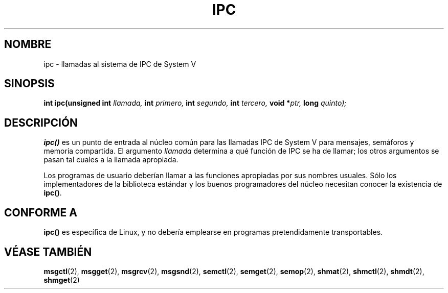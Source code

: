 .\" Hey Emacs! This file is -*- nroff -*- source.
.\"
.\" Copyright (c) 1995 Michael Chastain (mec@shell.portal.com), 15 April 1995.
.\"
.\" This is free documentation; you can redistribute it and/or
.\" modify it under the terms of the GNU General Public License as
.\" published by the Free Software Foundation; either version 2 of
.\" the License, or (at your option) any later version.
.\"
.\" The GNU General Public License's references to "object code"
.\" and "executables" are to be interpreted as the output of any
.\" document formatting or typesetting system, including
.\" intermediate and printed output.
.\"
.\" This manual is distributed in the hope that it will be useful,
.\" but WITHOUT ANY WARRANTY; without even the implied warranty of
.\" MERCHANTABILITY or FITNESS FOR A PARTICULAR PURPOSE.  See the
.\" GNU General Public License for more details.
.\"
.\" You should have received a copy of the GNU General Public
.\" License along with this manual; if not, write to the Free
.\" Software Foundation, Inc., 59 Temple Place, Suite 330, Boston, MA 02111,
.\" USA.
.\"
.\" Modified Tue Oct 22 08:11:14 EDT 1996 by Eric S. Raymond <esr@thyrsus.com>
.\" Translated into Spanish Tue Feb 17 15:13:08 CET 1998 by Gerardo
.\" Aburruzaga García <gerardo.aburruzaga@uca.es>
.\"
.TH IPC 2 "22 Octubre 1996" "Linux 1.2.4" "Manual del Programador de Linux"
.SH NOMBRE
ipc \- llamadas al sistema de IPC de System V
.SH SINOPSIS
.BI "int ipc(unsigned int" " llamada, " "int" " primero, " "int" " segundo, "
.BI "int" " tercero, " "void *" "ptr, " "long" " quinto);"
.SH DESCRIPCIÓN
.B ipc()
es un punto de entrada al núcleo común para las llamadas IPC de System
V para mensajes, semáforos y memoria compartida.
El argumento
.I llamada
determina a qué función de IPC se ha de llamar;
los otros argumentos se pasan tal cuales a la llamada apropiada.
.PP
Los programas de usuario deberían llamar a las funciones apropiadas
por sus nombres usuales. Sólo los implementadores de la biblioteca
estándar y los buenos programadores del núcleo necesitan conocer la
existencia de
.BR ipc() .
.SH "CONFORME A"
\fBipc()\fP es específica de Linux, y no debería emplearse en programas
pretendidamente transportables.
.SH "VÉASE TAMBIÉN"
.BR msgctl (2),
.BR msgget (2),
.BR msgrcv (2),
.BR msgsnd (2),
.BR semctl (2),
.BR semget (2),
.BR semop (2),
.BR shmat (2),
.BR shmctl (2),
.BR shmdt (2),
.BR shmget (2)
